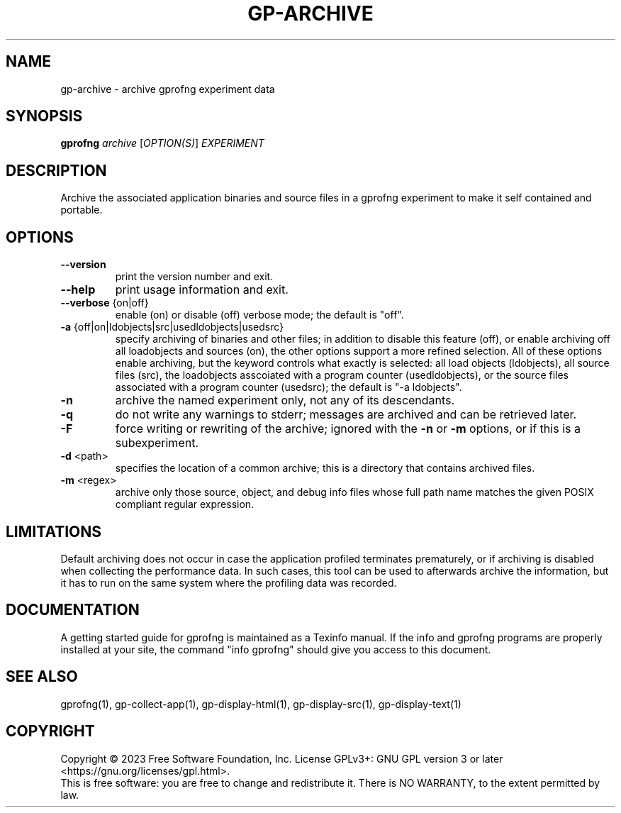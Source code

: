 .\" DO NOT MODIFY THIS FILE!  It was generated by help2man 1.49.1.
.TH GP-ARCHIVE "1" "December 2024" "GNU gp-archive binutils version 2.40.00" "User Commands"
.SH NAME
gp-archive \- archive gprofng experiment data
.SH SYNOPSIS
.B gprofng
\fI\,archive \/\fR[\fI\,OPTION(S)\/\fR] \fI\,EXPERIMENT\/\fR
.SH DESCRIPTION
Archive the associated application binaries and source files in a gprofng
experiment to make it self contained and portable.
.SH OPTIONS
.TP
.B
\fB\-\-version\fR
print the version number and exit.
.TP
.B
\fB\-\-help\fR
print usage information and exit.
.TP
.B
\fB\-\-verbose\fR {on|off}
enable (on) or disable (off) verbose mode; the default is "off".
.TP
.B
\fB\-a\fR {off|on|ldobjects|src|usedldobjects|usedsrc}
specify archiving of binaries and other files;
in addition to disable this feature (off), or enable archiving off all
loadobjects and sources (on), the other options support a more
refined selection. All of these options enable archiving, but the
keyword controls what exactly is selected: all load objects (ldobjects),
all source files (src), the loadobjects asscoiated with a program counter
(usedldobjects), or the source files associated with a program counter
(usedsrc); the default is "\-a ldobjects".
.TP
.B
\fB\-n\fR
archive the named experiment only, not any of its descendants.
.TP
.B
\fB\-q\fR
do not write any warnings to stderr; messages are archived and
can be retrieved later.
.TP
.B
\fB\-F\fR
force writing or rewriting of the archive; ignored with the \fB\-n\fR
or \fB\-m\fR options, or if this is a subexperiment.
.TP
.B
\fB\-d\fR <path>
specifies the location of a common archive; this is a directory that
contains archived files.
.TP
.B
\fB\-m\fR <regex>
archive only those source, object, and debug info files whose full
path name matches the given POSIX compliant regular expression.
.PP
.SH LIMITATIONS
.PP
Default archiving does not occur in case the application profiled terminates prematurely,
or if archiving is disabled when collecting the performance data. In such cases, this
tool can be used to afterwards archive the information, but it has to run on the same
system where the profiling data was recorded.
.PP
.SH DOCUMENTATION
.PP
A getting started guide for gprofng is maintained as a Texinfo manual. If the info and
gprofng programs are properly installed at your site, the command "info gprofng"
should give you access to this document.
.PP
.SH SEE ALSO
.PP
gprofng(1), gp\-collect\-app(1), gp\-display\-html(1), gp\-display\-src(1), gp\-display\-text(1)
.SH COPYRIGHT
Copyright \(co 2023 Free Software Foundation, Inc.
License GPLv3+: GNU GPL version 3 or later <https://gnu.org/licenses/gpl.html>.
.br
This is free software: you are free to change and redistribute it.
There is NO WARRANTY, to the extent permitted by law.
